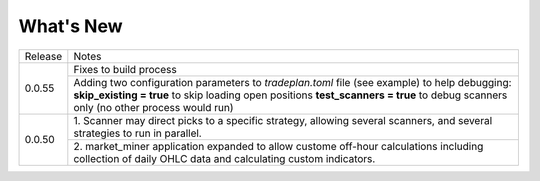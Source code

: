 What's New
----------


+------------------+-----------------------------------------+
| Release          | Notes                                   |
+------------------+-----------------------------------------+
| 0.0.55           | Fixes to build process                  |
|                  +-----------------------------------------+
|                  | Adding two configuration parameters     |
|                  | to `tradeplan.toml` file (see example)  |
|                  | to help debugging:                      |
|                  | **skip_existing = true** to skip        |
|                  | loading open positions                  |
|                  | **test_scanners = true** to debug       |
|                  | scanners only (no other process         |
|                  | would run)                              |
+------------------+-----------------------------------------+
| 0.0.50           | 1. Scanner may direct picks to a        |
|                  | specific strategy, allowing  several    |
|                  | scanners, and several strategies to     |
|                  | run in parallel.                        |
|                  +-----------------------------------------+
|                  | 2. market_miner application expanded    |
|                  | to allow custome off-hour calculations  |
|                  | including collection of daily OHLC data |
|                  | and calculating custom indicators.      |
+------------------+-----------------------------------------+

